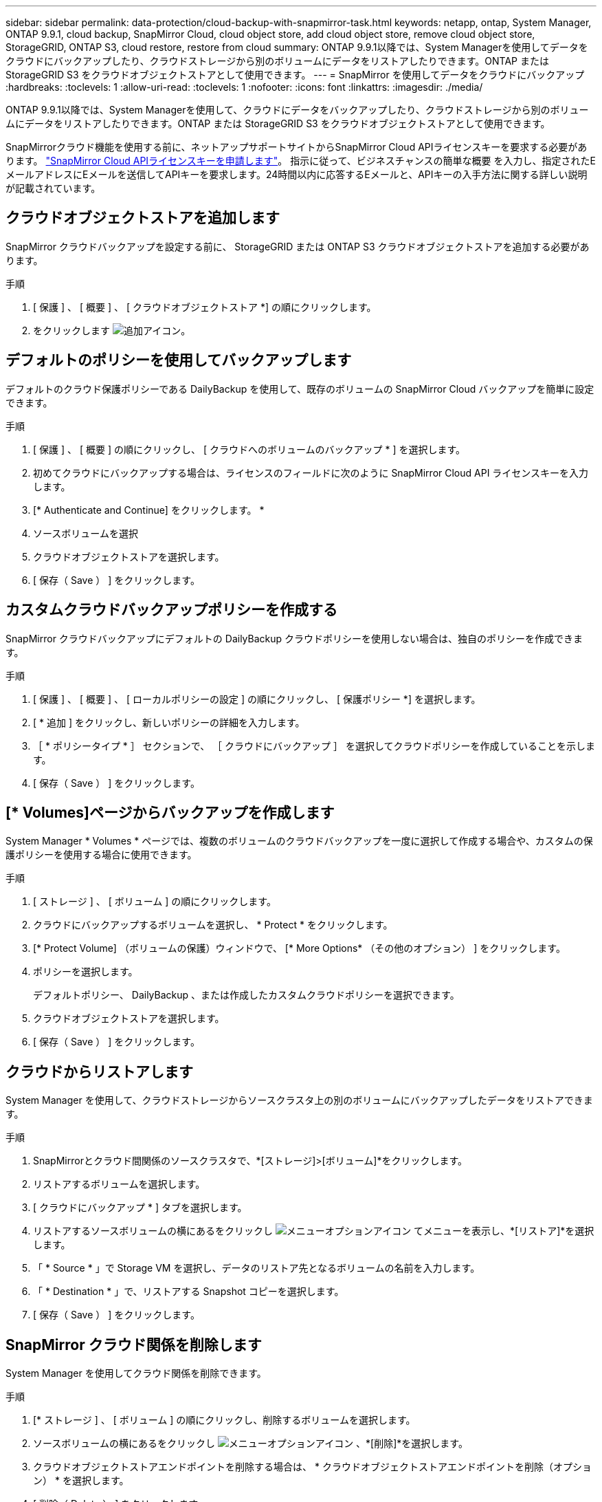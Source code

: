 ---
sidebar: sidebar 
permalink: data-protection/cloud-backup-with-snapmirror-task.html 
keywords: netapp, ontap, System Manager, ONTAP 9.9.1, cloud backup, SnapMirror Cloud, cloud object store, add cloud object store, remove cloud object store, StorageGRID, ONTAP S3, cloud restore, restore from cloud 
summary: ONTAP 9.9.1以降では、System Managerを使用してデータをクラウドにバックアップしたり、クラウドストレージから別のボリュームにデータをリストアしたりできます。ONTAP または StorageGRID S3 をクラウドオブジェクトストアとして使用できます。 
---
= SnapMirror を使用してデータをクラウドにバックアップ
:hardbreaks:
:toclevels: 1
:allow-uri-read: 
:toclevels: 1
:nofooter: 
:icons: font
:linkattrs: 
:imagesdir: ./media/


[role="lead"]
ONTAP 9.9.1以降では、System Managerを使用して、クラウドにデータをバックアップしたり、クラウドストレージから別のボリュームにデータをリストアしたりできます。ONTAP または StorageGRID S3 をクラウドオブジェクトストアとして使用できます。

SnapMirrorクラウド機能を使用する前に、ネットアップサポートサイトからSnapMirror Cloud APIライセンスキーを要求する必要があります。 link:https://mysupport.netapp.com/site/tools/snapmirror-cloud-api-key["SnapMirror Cloud APIライセンスキーを申請します"^]。
指示に従って、ビジネスチャンスの簡単な概要 を入力し、指定されたEメールアドレスにEメールを送信してAPIキーを要求します。24時間以内に応答するEメールと、APIキーの入手方法に関する詳しい説明が記載されています。



== クラウドオブジェクトストアを追加します

SnapMirror クラウドバックアップを設定する前に、 StorageGRID または ONTAP S3 クラウドオブジェクトストアを追加する必要があります。

.手順
. [ 保護 ] 、 [ 概要 ] 、 [ クラウドオブジェクトストア *] の順にクリックします。
. をクリックします image:icon_add.gif["追加アイコン"]。




== デフォルトのポリシーを使用してバックアップします

デフォルトのクラウド保護ポリシーである DailyBackup を使用して、既存のボリュームの SnapMirror Cloud バックアップを簡単に設定できます。

.手順
. [ 保護 ] 、 [ 概要 ] の順にクリックし、 [ クラウドへのボリュームのバックアップ * ] を選択します。
. 初めてクラウドにバックアップする場合は、ライセンスのフィールドに次のように SnapMirror Cloud API ライセンスキーを入力します。
. [* Authenticate and Continue] をクリックします。 *
. ソースボリュームを選択
. クラウドオブジェクトストアを選択します。
. [ 保存（ Save ） ] をクリックします。




== カスタムクラウドバックアップポリシーを作成する

SnapMirror クラウドバックアップにデフォルトの DailyBackup クラウドポリシーを使用しない場合は、独自のポリシーを作成できます。

.手順
. [ 保護 ] 、 [ 概要 ] 、 [ ローカルポリシーの設定 ] の順にクリックし、 [ 保護ポリシー *] を選択します。
. [ * 追加 ] をクリックし、新しいポリシーの詳細を入力します。
. ［ * ポリシータイプ * ］ セクションで、 ［ クラウドにバックアップ ］ を選択してクラウドポリシーを作成していることを示します。
. [ 保存（ Save ） ] をクリックします。




== [* Volumes]ページからバックアップを作成します

System Manager * Volumes * ページでは、複数のボリュームのクラウドバックアップを一度に選択して作成する場合や、カスタムの保護ポリシーを使用する場合に使用できます。

.手順
. [ ストレージ ] 、 [ ボリューム ] の順にクリックします。
. クラウドにバックアップするボリュームを選択し、 * Protect * をクリックします。
. [* Protect Volume] （ボリュームの保護）ウィンドウで、 [* More Options* （その他のオプション） ] をクリックします。
. ポリシーを選択します。
+
デフォルトポリシー、 DailyBackup 、または作成したカスタムクラウドポリシーを選択できます。

. クラウドオブジェクトストアを選択します。
. [ 保存（ Save ） ] をクリックします。




== クラウドからリストアします

System Manager を使用して、クラウドストレージからソースクラスタ上の別のボリュームにバックアップしたデータをリストアできます。

.手順
. SnapMirrorとクラウド間関係のソースクラスタで、*[ストレージ]>[ボリューム]*をクリックします。
. リストアするボリュームを選択します。
. [ クラウドにバックアップ * ] タブを選択します。
. リストアするソースボリュームの横にあるをクリックし image:icon_kabob.gif["メニューオプションアイコン"] てメニューを表示し、*[リストア]*を選択します。
. 「 * Source * 」で Storage VM を選択し、データのリストア先となるボリュームの名前を入力します。
. 「 * Destination * 」で、リストアする Snapshot コピーを選択します。
. [ 保存（ Save ） ] をクリックします。




== SnapMirror クラウド関係を削除します

System Manager を使用してクラウド関係を削除できます。

.手順
. [* ストレージ ] 、 [ ボリューム ] の順にクリックし、削除するボリュームを選択します。
. ソースボリュームの横にあるをクリックし image:icon_kabob.gif["メニューオプションアイコン"] 、*[削除]*を選択します。
. クラウドオブジェクトストアエンドポイントを削除する場合は、 * クラウドオブジェクトストアエンドポイントを削除（オプション） * を選択します。
. [ 削除（ Delete ） ] をクリックします。




== クラウドオブジェクトストアを削除する

Cloud Backup 関係に含まれていないクラウドオブジェクトストアは、 System Manager を使用して削除できます。クラウドオブジェクトストアがクラウドバックアップ関係の一部である場合、そのクラウドオブジェクトストアは削除できません。

.手順
. [ 保護 ] 、 [ 概要 ] 、 [ クラウドオブジェクトストア *] の順にクリックします。
. 削除するオブジェクトストアを選択し、をクリック image:icon_kabob.gif["メニューオプションアイコン"] して*[削除]*を選択します。

